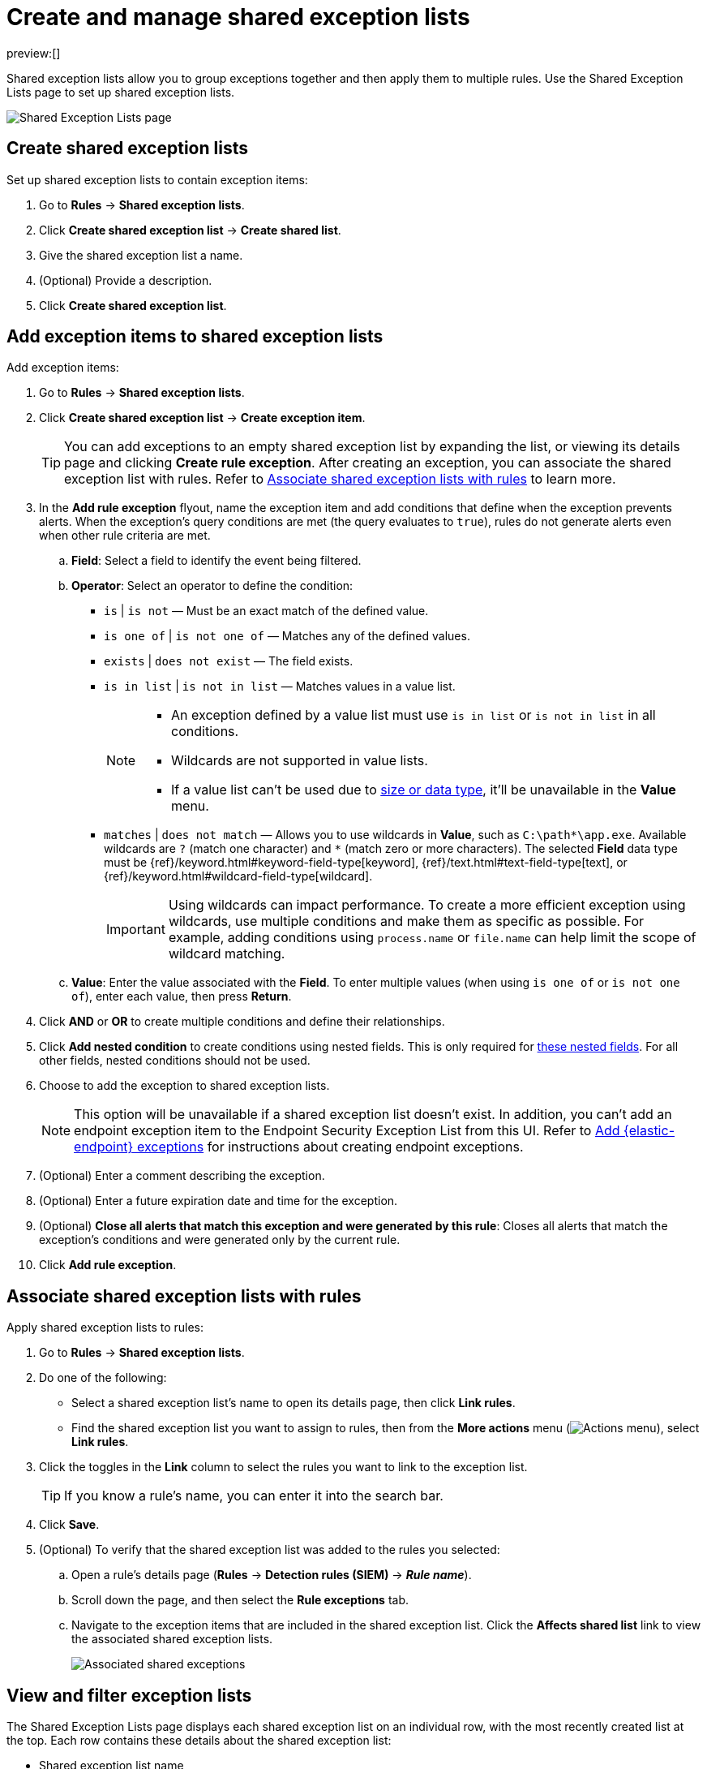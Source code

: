 [[shared-exception-lists]]
= Create and manage shared exception lists

:description: Learn how to create and manage shared exception lists.
:keywords: serverless, security, how-to

preview:[]

Shared exception lists allow you to group exceptions together and then apply them to multiple rules. Use the Shared Exception Lists page to set up shared exception lists.

[role="screenshot"]
image::images/shared-exception-lists/-detections-rule-exceptions-page.png[Shared Exception Lists page]

[discrete]
[[create-shared-exception-list]]
== Create shared exception lists

Set up shared exception lists to contain exception items:

. Go to **Rules** → **Shared exception lists**.
. Click **Create shared exception list** → **Create shared list**.
. Give the shared exception list a name.
. (Optional) Provide a description.
. Click **Create shared exception list**.

[discrete]
[[add-exception-items]]
== Add exception items to shared exception lists

Add exception items:

. Go to **Rules** → **Shared exception lists**.
. Click **Create shared exception list** → **Create exception item**.
+
[TIP]
====
You can add exceptions to an empty shared exception list by expanding the list, or viewing its details page and clicking **Create rule exception**. After creating an exception, you can associate the shared exception list with rules. Refer to <<link-shared-exception-lists,Associate shared exception lists with rules>> to learn more.
====
. In the **Add rule exception** flyout, name the exception item and add conditions that define when the exception prevents alerts. When the exception's query conditions are met (the query evaluates to `true`), rules do not generate alerts even when other rule criteria are met.
+
.. **Field**: Select a field to identify the event being filtered.
.. **Operator**: Select an operator to define the condition:
+
*** `is` | `is not` — Must be an exact match of the defined value.
*** `is one of` | `is not one of` — Matches any of the defined values.
*** `exists` | `does not exist` — The field exists.
*** `is in list` | `is not in list` — Matches values in a value list.
+
[NOTE]
====
* An exception defined by a value list must use `is in list` or `is not in list` in all conditions.
* Wildcards are not supported in value lists.
* If a value list can't be used due to <<create-value-lists,size or data type>>, it'll be unavailable in the **Value** menu.
====
*** `matches` | `does not match` — Allows you to use wildcards in **Value**, such as `C:\path*\app.exe`. Available wildcards are `?` (match one character) and `*` (match zero or more characters). The selected **Field** data type must be {ref}/keyword.html#keyword-field-type[keyword], {ref}/text.html#text-field-type[text], or {ref}/keyword.html#wildcard-field-type[wildcard].
+
[IMPORTANT]
====
Using wildcards can impact performance. To create a more efficient exception using wildcards, use multiple conditions and make them as specific as possible. For example, adding conditions using `process.name` or `file.name` can help limit the scope of wildcard matching.
====
.. **Value**: Enter the value associated with the **Field**. To enter multiple values (when using `is one of` or `is not one of`), enter each value, then press **Return**.
. Click **AND** or **OR** to create multiple conditions and define their relationships.
. Click **Add nested condition** to create conditions using nested fields. This is only required for
<<add-exceptions,these nested fields>>. For all other fields, nested conditions should not be used.
. Choose to add the exception to shared exception lists.
+
[NOTE]
====
This option will be unavailable if a shared exception list doesn't exist. In addition, you can't add an endpoint exception item to the Endpoint Security Exception List from this UI. Refer to <<endpoint-rule-exceptions,Add {elastic-endpoint} exceptions>> for instructions about creating endpoint exceptions.
====
. (Optional) Enter a comment describing the exception.
. (Optional) Enter a future expiration date and time for the exception.
. (Optional) **Close all alerts that match this exception and were generated by this rule**:
Closes all alerts that match the exception's conditions and were generated only by the current rule.
. Click **Add rule exception**.

[discrete]
[[link-shared-exception-lists]]
== Associate shared exception lists with rules

Apply shared exception lists to rules:

. Go to **Rules** → **Shared exception lists**.
. Do one of the following:
+
** Select a shared exception list's name to open its details page, then click **Link rules**.
** Find the shared exception list you want to assign to rules, then from the **More actions** menu (image:images/icons/boxesHorizontal.svg[Actions menu]), select **Link rules**.
. Click the toggles in the **Link** column to select the rules you want to link to the exception list.
+
[TIP]
====
If you know a rule's name, you can enter it into the search bar.
====
. Click **Save**.
. (Optional) To verify that the shared exception list was added to the rules you selected:
+
.. Open a rule’s details page (**Rules** → **Detection rules (SIEM)** → **_Rule name_**).
.. Scroll down the page, and then select the **Rule exceptions** tab.
.. Navigate to the exception items that are included in the shared exception list. Click the **Affects shared list** link to view the associated shared exception lists.
+
[role="screenshot"]
image::images/shared-exception-lists/-detections-associated-shared-exception-list.png[Associated shared exceptions]

[discrete]
[[view-shared-exception-lists]]
== View and filter exception lists

The Shared Exception Lists page displays each shared exception list on an individual row, with the most recently created list at the top. Each row contains these details about the shared exception list:

* Shared exception list name
* Date the list was created
* Username of the user who created the list
* Number of exception items in the shared exception list
* Number of rules the shared exception list affects

To view the details of an exception item within a shared exception list, expand a row.

[role="screenshot"]
image::images/shared-exception-lists/-detections-view-filter-shared-exception.png[Associated shared exceptions]

To filter exception lists by a specific value, enter a value in the search bar. You can search the following attributes:

* `name`
* `list_id`
* `created_by`

If no attribute is selected, the app searches the list name by default.

[discrete]
[[manage-exception-lists]]
== Manage shared exception lists

You can edit, export, import, duplicate, and delete shared exception lists from the Shared Exception Lists page.

To export or delete an exception list, select the required action button on the appropriate list. Note the following:

* Exception lists are exported to `.ndjson` files.
* Exception lists are also exported as part of any exported detection rules configured with exceptions. Refer to <<import-export-rules-ui,Export and import rules>>.
* If an exception list is linked to any rules, you'll get a warning asking you to confirm the deletion.
* If an exception list contains expired exceptions, you can choose whether to include them in the exported file.

[role="screenshot"]
image::images/shared-exception-lists/-detections-actions-exception-list.png[Detail of Exception lists table with export and delete buttons highlighted]
